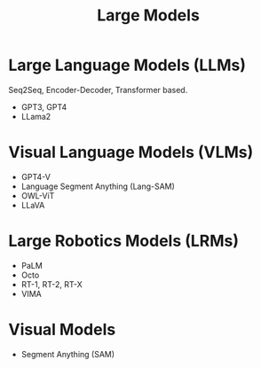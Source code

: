 :PROPERTIES:
:ID:       3aa484a4-844f-4a72-95c9-464a69dfa5be
:END:
#+title: Large Models

* Large Language Models (LLMs)

Seq2Seq, Encoder-Decoder, Transformer based.

- GPT3, GPT4
- LLama2

* Visual Language Models (VLMs)

- GPT4-V
- Language Segment Anything (Lang-SAM)
- OWL-ViT
- LLaVA

* Large Robotics Models (LRMs)

- PaLM
- Octo
- RT-1, RT-2, RT-X
- VIMA

* Visual Models

- Segment Anything (SAM)
